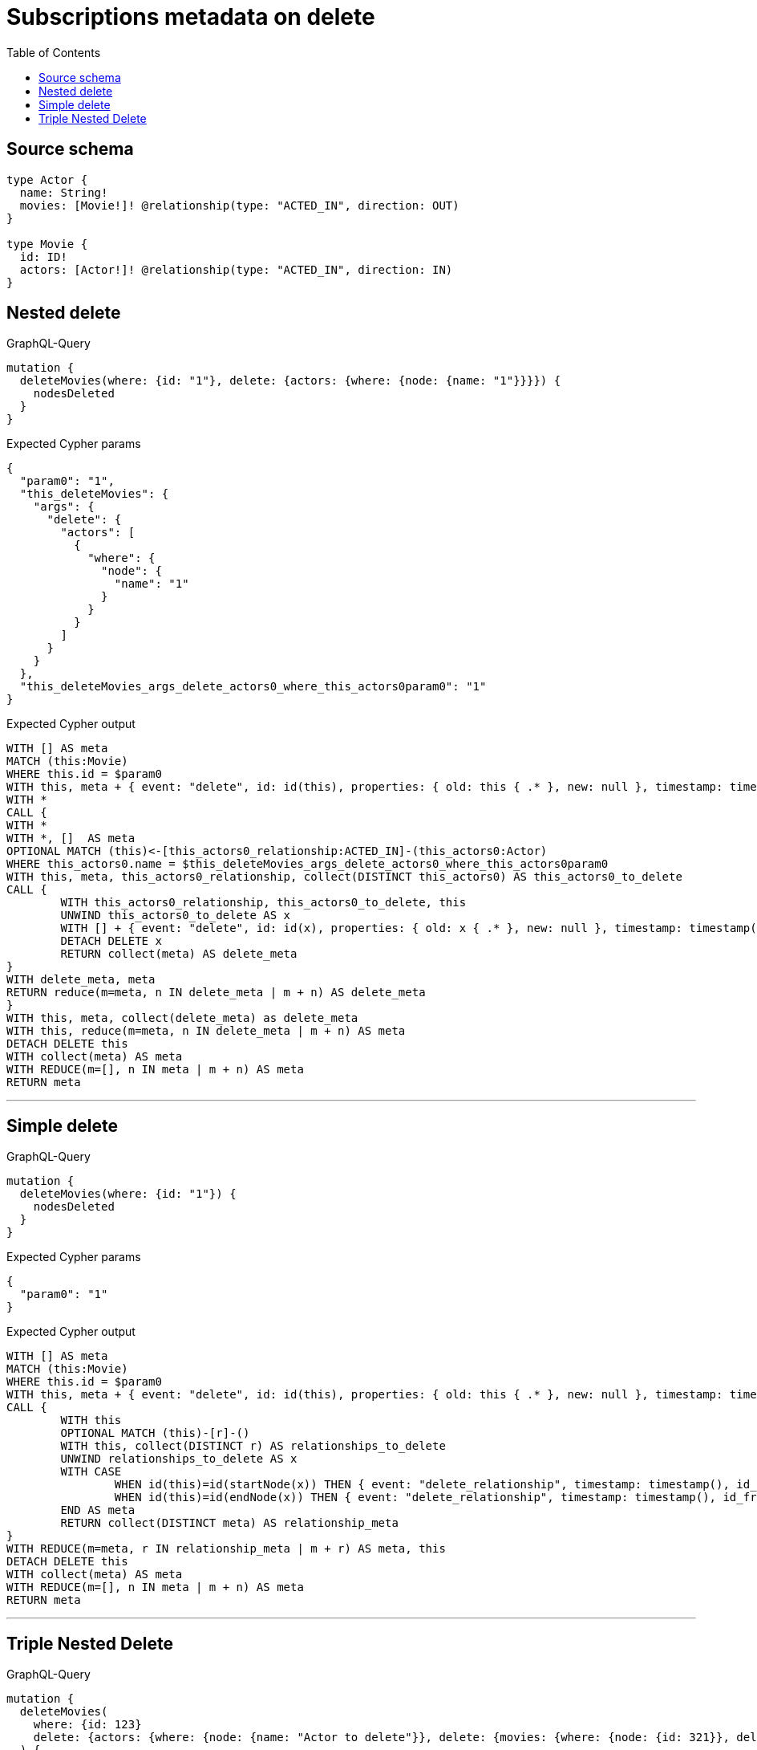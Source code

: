 :toc:

= Subscriptions metadata on delete

== Source schema

[source,graphql,schema=true]
----
type Actor {
  name: String!
  movies: [Movie!]! @relationship(type: "ACTED_IN", direction: OUT)
}

type Movie {
  id: ID!
  actors: [Actor!]! @relationship(type: "ACTED_IN", direction: IN)
}
----
== Nested delete

.GraphQL-Query
[source,graphql]
----
mutation {
  deleteMovies(where: {id: "1"}, delete: {actors: {where: {node: {name: "1"}}}}) {
    nodesDeleted
  }
}
----

.Expected Cypher params
[source,json]
----
{
  "param0": "1",
  "this_deleteMovies": {
    "args": {
      "delete": {
        "actors": [
          {
            "where": {
              "node": {
                "name": "1"
              }
            }
          }
        ]
      }
    }
  },
  "this_deleteMovies_args_delete_actors0_where_this_actors0param0": "1"
}
----

.Expected Cypher output
[source,cypher]
----
WITH [] AS meta
MATCH (this:Movie)
WHERE this.id = $param0
WITH this, meta + { event: "delete", id: id(this), properties: { old: this { .* }, new: null }, timestamp: timestamp(), typename: "Movie" } AS meta
WITH *
CALL {
WITH *
WITH *, []  AS meta
OPTIONAL MATCH (this)<-[this_actors0_relationship:ACTED_IN]-(this_actors0:Actor)
WHERE this_actors0.name = $this_deleteMovies_args_delete_actors0_where_this_actors0param0
WITH this, meta, this_actors0_relationship, collect(DISTINCT this_actors0) AS this_actors0_to_delete
CALL {
	WITH this_actors0_relationship, this_actors0_to_delete, this
	UNWIND this_actors0_to_delete AS x
	WITH [] + { event: "delete", id: id(x), properties: { old: x { .* }, new: null }, timestamp: timestamp(), typename: "Actor" } + { event: "delete_relationship", timestamp: timestamp(), id_from: id(x), id_to: id(this), id: id(this_actors0_relationship), relationshipName: "ACTED_IN", fromTypename: "Actor", toTypename: "Movie", properties: { from: x { .* }, to: this { .* }, relationship: this_actors0_relationship { .* } } } AS meta, x, this_actors0_relationship, this
	DETACH DELETE x
	RETURN collect(meta) AS delete_meta
}
WITH delete_meta, meta
RETURN reduce(m=meta, n IN delete_meta | m + n) AS delete_meta
}
WITH this, meta, collect(delete_meta) as delete_meta
WITH this, reduce(m=meta, n IN delete_meta | m + n) AS meta
DETACH DELETE this
WITH collect(meta) AS meta
WITH REDUCE(m=[], n IN meta | m + n) AS meta
RETURN meta
----

'''

== Simple delete

.GraphQL-Query
[source,graphql]
----
mutation {
  deleteMovies(where: {id: "1"}) {
    nodesDeleted
  }
}
----

.Expected Cypher params
[source,json]
----
{
  "param0": "1"
}
----

.Expected Cypher output
[source,cypher]
----
WITH [] AS meta
MATCH (this:Movie)
WHERE this.id = $param0
WITH this, meta + { event: "delete", id: id(this), properties: { old: this { .* }, new: null }, timestamp: timestamp(), typename: "Movie" } AS meta
CALL {
	WITH this
	OPTIONAL MATCH (this)-[r]-()
	WITH this, collect(DISTINCT r) AS relationships_to_delete
	UNWIND relationships_to_delete AS x
	WITH CASE
		WHEN id(this)=id(startNode(x)) THEN { event: "delete_relationship", timestamp: timestamp(), id_from: id(this), id_to: id(endNode(x)), id: id(x), relationshipName: type(x), fromLabels: labels(this), toLabels: labels(endNode(x)), properties: { from: properties(this), to: properties(endNode(x)), relationship: x { .* } } }
		WHEN id(this)=id(endNode(x)) THEN { event: "delete_relationship", timestamp: timestamp(), id_from: id(startNode(x)), id_to: id(this), id: id(x), relationshipName: type(x), fromLabels: labels(startNode(x)), toLabels: labels(this), properties: { from: properties(startNode(x)), to: properties(this), relationship: x { .* } } }
	END AS meta
	RETURN collect(DISTINCT meta) AS relationship_meta
}
WITH REDUCE(m=meta, r IN relationship_meta | m + r) AS meta, this
DETACH DELETE this
WITH collect(meta) AS meta
WITH REDUCE(m=[], n IN meta | m + n) AS meta
RETURN meta
----

'''

== Triple Nested Delete

.GraphQL-Query
[source,graphql]
----
mutation {
  deleteMovies(
    where: {id: 123}
    delete: {actors: {where: {node: {name: "Actor to delete"}}, delete: {movies: {where: {node: {id: 321}}, delete: {actors: {where: {node: {name: "Another actor to delete"}}}}}}}}
  ) {
    nodesDeleted
  }
}
----

.Expected Cypher params
[source,json]
----
{
  "param0": "123",
  "this_deleteMovies": {
    "args": {
      "delete": {
        "actors": [
          {
            "where": {
              "node": {
                "name": "Actor to delete"
              }
            },
            "delete": {
              "movies": [
                {
                  "where": {
                    "node": {
                      "id": "321"
                    }
                  },
                  "delete": {
                    "actors": [
                      {
                        "where": {
                          "node": {
                            "name": "Another actor to delete"
                          }
                        }
                      }
                    ]
                  }
                }
              ]
            }
          }
        ]
      }
    }
  },
  "this_deleteMovies_args_delete_actors0_where_this_actors0param0": "Actor to delete",
  "this_deleteMovies_args_delete_actors0_delete_movies0_where_this_actors0_movies0param0": "321",
  "this_deleteMovies_args_delete_actors0_delete_movies0_delete_actors0_where_this_actors0_movies0_actors0param0": "Another actor to delete"
}
----

.Expected Cypher output
[source,cypher]
----
WITH [] AS meta
MATCH (this:Movie)
WHERE this.id = $param0
WITH this, meta + { event: "delete", id: id(this), properties: { old: this { .* }, new: null }, timestamp: timestamp(), typename: "Movie" } AS meta
WITH *
CALL {
WITH *
WITH *, []  AS meta
OPTIONAL MATCH (this)<-[this_actors0_relationship:ACTED_IN]-(this_actors0:Actor)
WHERE this_actors0.name = $this_deleteMovies_args_delete_actors0_where_this_actors0param0
WITH *
CALL {
WITH *
WITH *, []  AS meta
OPTIONAL MATCH (this_actors0)-[this_actors0_movies0_relationship:ACTED_IN]->(this_actors0_movies0:Movie)
WHERE this_actors0_movies0.id = $this_deleteMovies_args_delete_actors0_delete_movies0_where_this_actors0_movies0param0
WITH *
CALL {
WITH *
WITH *, []  AS meta
OPTIONAL MATCH (this_actors0_movies0)<-[this_actors0_movies0_actors0_relationship:ACTED_IN]-(this_actors0_movies0_actors0:Actor)
WHERE this_actors0_movies0_actors0.name = $this_deleteMovies_args_delete_actors0_delete_movies0_delete_actors0_where_this_actors0_movies0_actors0param0
WITH this, this_actors0, this_actors0_relationship, this_actors0_movies0, this_actors0_movies0_relationship, meta, this_actors0_movies0_actors0_relationship, collect(DISTINCT this_actors0_movies0_actors0) AS this_actors0_movies0_actors0_to_delete
CALL {
	WITH this_actors0_movies0_actors0_relationship, this_actors0_movies0_actors0_to_delete, this, this_actors0, this_actors0_relationship, this_actors0_movies0, this_actors0_movies0_relationship
	UNWIND this_actors0_movies0_actors0_to_delete AS x
	WITH [] + { event: "delete", id: id(x), properties: { old: x { .* }, new: null }, timestamp: timestamp(), typename: "Actor" } + { event: "delete_relationship", timestamp: timestamp(), id_from: id(x), id_to: id(this_actors0_movies0), id: id(this_actors0_movies0_actors0_relationship), relationshipName: "ACTED_IN", fromTypename: "Actor", toTypename: "Movie", properties: { from: x { .* }, to: this_actors0_movies0 { .* }, relationship: this_actors0_movies0_actors0_relationship { .* } } } AS meta, x, this_actors0_movies0_actors0_relationship, this, this_actors0, this_actors0_relationship, this_actors0_movies0, this_actors0_movies0_relationship
	DETACH DELETE x
	RETURN collect(meta) AS delete_meta
}
WITH delete_meta, meta
RETURN reduce(m=meta, n IN delete_meta | m + n) AS delete_meta
}
WITH this, this_actors0, this_actors0_relationship, this_actors0_movies0, this_actors0_movies0_relationship, meta, collect(delete_meta) as delete_meta
WITH this, this_actors0, this_actors0_relationship, this_actors0_movies0, this_actors0_movies0_relationship, reduce(m=meta, n IN delete_meta | m + n) AS meta
WITH this, this_actors0, this_actors0_relationship, meta, this_actors0_movies0_relationship, collect(DISTINCT this_actors0_movies0) AS this_actors0_movies0_to_delete
CALL {
	WITH this_actors0_movies0_relationship, this_actors0_movies0_to_delete, this, this_actors0, this_actors0_relationship
	UNWIND this_actors0_movies0_to_delete AS x
	WITH [] + { event: "delete", id: id(x), properties: { old: x { .* }, new: null }, timestamp: timestamp(), typename: "Movie" } + { event: "delete_relationship", timestamp: timestamp(), id_from: id(this_actors0), id_to: id(x), id: id(this_actors0_movies0_relationship), relationshipName: "ACTED_IN", fromTypename: "Actor", toTypename: "Movie", properties: { from: this_actors0 { .* }, to: x { .* }, relationship: this_actors0_movies0_relationship { .* } } } AS meta, x, this_actors0_movies0_relationship, this, this_actors0, this_actors0_relationship
	DETACH DELETE x
	RETURN collect(meta) AS delete_meta
}
WITH delete_meta, meta
RETURN reduce(m=meta, n IN delete_meta | m + n) AS delete_meta
}
WITH this, this_actors0, this_actors0_relationship, meta, collect(delete_meta) as delete_meta
WITH this, this_actors0, this_actors0_relationship, reduce(m=meta, n IN delete_meta | m + n) AS meta
WITH this, meta, this_actors0_relationship, collect(DISTINCT this_actors0) AS this_actors0_to_delete
CALL {
	WITH this_actors0_relationship, this_actors0_to_delete, this
	UNWIND this_actors0_to_delete AS x
	WITH [] + { event: "delete", id: id(x), properties: { old: x { .* }, new: null }, timestamp: timestamp(), typename: "Actor" } + { event: "delete_relationship", timestamp: timestamp(), id_from: id(x), id_to: id(this), id: id(this_actors0_relationship), relationshipName: "ACTED_IN", fromTypename: "Actor", toTypename: "Movie", properties: { from: x { .* }, to: this { .* }, relationship: this_actors0_relationship { .* } } } AS meta, x, this_actors0_relationship, this
	DETACH DELETE x
	RETURN collect(meta) AS delete_meta
}
WITH delete_meta, meta
RETURN reduce(m=meta, n IN delete_meta | m + n) AS delete_meta
}
WITH this, meta, collect(delete_meta) as delete_meta
WITH this, reduce(m=meta, n IN delete_meta | m + n) AS meta
DETACH DELETE this
WITH collect(meta) AS meta
WITH REDUCE(m=[], n IN meta | m + n) AS meta
RETURN meta
----

'''

